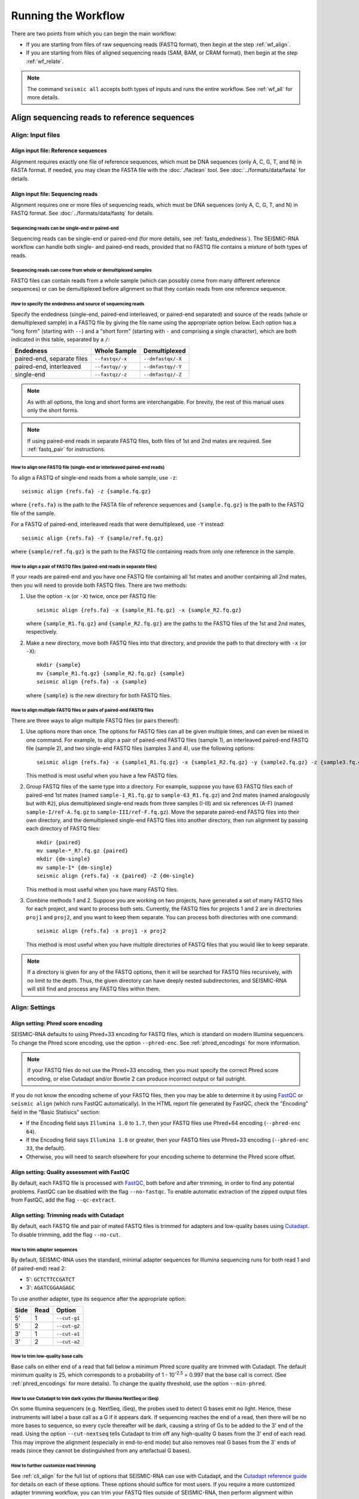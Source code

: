 
Running the Workflow
========================================================================

There are two points from which you can begin the main workflow:

- If you are starting from files of raw sequencing reads (FASTQ format),
  then begin at the step :ref:`wf_align`.
- If you are starting from files of aligned sequencing reads (SAM, BAM,
  or CRAM format), then begin at the step :ref:`wf_relate`.

.. note::
    The command ``seismic all`` accepts both types of inputs and runs
    the entire workflow.
    See :ref:`wf_all` for more details.


.. _wf_align:

Align sequencing reads to reference sequences
------------------------------------------------------------------------

Align: Input files
^^^^^^^^^^^^^^^^^^^^^^^^^^^^^^^^^^^^^^^^^^^^^^^^^^^^^^^^^^^^^^^^^^^^^^^^

Align input file: Reference sequences
""""""""""""""""""""""""""""""""""""""""""""""""""""""""""""""""""""""""

Alignment requires exactly one file of reference sequences, which must
be DNA sequences (only A, C, G, T, and N) in FASTA format.
If needed, you may clean the FASTA file with the :doc:`./faclean` tool.
See :doc:`../formats/data/fasta` for details.

Align input file: Sequencing reads
""""""""""""""""""""""""""""""""""""""""""""""""""""""""""""""""""""""""

Alignment requires one or more files of sequencing reads, which must be
DNA sequences (only A, C, G, T, and N) in FASTQ format.
See :doc:`../formats/data/fastq` for details.

Sequencing reads can be single-end or paired-end
''''''''''''''''''''''''''''''''''''''''''''''''''''''''''''''''''''''''

Sequencing reads can be single-end or paired-end (for more details, see
:ref:`fastq_endedness`).
The SEISMIC-RNA workflow can handle both single- and paired-end reads,
provided that no FASTQ file contains a mixture of both types of reads.

Sequencing reads can come from whole or demultiplexed samples
''''''''''''''''''''''''''''''''''''''''''''''''''''''''''''''''''''''''

FASTQ files can contain reads from a whole sample (which can possibly
come from many different reference sequences) or can be demultiplexed
before alignment so that they contain reads from one reference sequence.

How to specify the endedness and source of sequencing reads
''''''''''''''''''''''''''''''''''''''''''''''''''''''''''''''''''''''''

Specify the endedness (single-end, paired-end interleaved, or paired-end
separated) and source of the reads (whole or demultiplexed sample) in a
FASTQ file by giving the file name using the appropriate option below.
Each option has a "long form" (starting with ``--``) and a "short form"
(starting with ``-`` and comprising a single character), which are both
indicated in this table, separated by a ``/``:

========================== =============== =================
Endedness                  Whole Sample    Demultiplexed
========================== =============== =================
paired-end, separate files ``--fastqx/-x`` ``--dmfastqx/-X``
paired-end, interleaved    ``--fastqy/-y`` ``--dmfastqy/-Y``
single-end                 ``--fastqz/-z`` ``--dmfastqz/-Z``
========================== =============== =================

.. note::
    As with all options, the long and short forms are interchangable.
    For brevity, the rest of this manual uses only the short forms.

.. note::
    If using paired-end reads in separate FASTQ files, both files of 1st
    and 2nd mates are required. See :ref:`fastq_pair` for instructions.

How to align one FASTQ file (single-end or interleaved paired-end reads)
''''''''''''''''''''''''''''''''''''''''''''''''''''''''''''''''''''''''

To align a FASTQ of single-end reads from a whole sample, use ``-z``::

    seismic align {refs.fa} -z {sample.fq.gz}

where ``{refs.fa}`` is the path to the FASTA file of reference sequences
and ``{sample.fq.gz}`` is the path to the FASTQ file of the sample.

For a FASTQ of paired-end, interleaved reads that were demultiplexed,
use ``-Y`` instead::

    seismic align {refs.fa} -Y {sample/ref.fq.gz}

where ``{sample/ref.fq.gz}`` is the path to the FASTQ file containing
reads from only one reference in the sample.

.. _fastq_pair:

How to align a pair of FASTQ files (paired-end reads in separate files)
''''''''''''''''''''''''''''''''''''''''''''''''''''''''''''''''''''''''

If your reads are paired-end and you have one FASTQ file containing all
1st mates and another containing all 2nd mates, then you will need to
provide both FASTQ files.
There are two methods:

1.  Use the option ``-x`` (or ``-X``) twice, once per FASTQ file::

        seismic align {refs.fa} -x {sample_R1.fq.gz} -x {sample_R2.fq.gz}

    where ``{sample_R1.fq.gz}`` and ``{sample_R2.fq.gz}`` are the paths
    to the FASTQ files of the 1st and 2nd mates, respectively.

2.  Make a new directory, move both FASTQ files into that directory, and
    provide the path to that directory with ``-x`` (or ``-X``)::

        mkdir {sample}
        mv {sample_R1.fq.gz} {sample_R2.fq.gz} {sample}
        seismic align {refs.fa} -x {sample}

    where ``{sample}`` is the new directory for both FASTQ files.

How to align multiple FASTQ files or pairs of paired-end FASTQ files
''''''''''''''''''''''''''''''''''''''''''''''''''''''''''''''''''''''''

There are three ways to align multiple FASTQ files (or pairs thereof):

1.  Use options more than once.
    The options for FASTQ files can all be given multiple times, and can
    even be mixed in one command.
    For example, to align a pair of paired-end FASTQ files (sample 1),
    an interleaved paired-end FASTQ file (sample 2), and two single-end
    FASTQ files (samples 3 and 4), use the following options::

        seismic align {refs.fa} -x {sample1_R1.fq.gz} -x {sample1_R2.fq.gz} -y {sample2.fq.gz} -z {sample3.fq.gz} -z {sample4.fq.gz}

    This method is most useful when you have a few FASTQ files.

2.  Group FASTQ files of the same type into a directory.
    For example, suppose you have 63 FASTQ files each of paired-end 1st
    mates (named ``sample-1_R1.fq.gz`` to ``sample-63_R1.fq.gz``) and
    2nd mates (named analogously but with ``R2``), plus demultiplexed
    single-end reads from three samples (I-III) and six references (A-F)
    (named ``sample-I/ref-A.fq.gz`` to ``sample-III/ref-F.fq.gz``).
    Move the separate paired-end FASTQ files into their own directory,
    and the demultiplexed single-end FASTQ files into another directory,
    then run alignment by passing each directory of FASTQ files::

        mkdir {paired}
        mv sample-*_R?.fq.gz {paired}
        mkdir {dm-single}
        mv sample-I* {dm-single}
        seismic align {refs.fa} -x {paired} -Z {dm-single}

    This method is most useful when you have many FASTQ files.

3.  Combine methods 1 and 2.
    Suppose you are working on two projects, have generated a set of
    many FASTQ files for each project, and want to process both sets.
    Currently, the FASTQ files for projects 1 and 2 are in directories
    ``proj1`` and ``proj2``, and you want to keep them separate.
    You can process both directories with one command::

        seismic align {refs.fa} -x proj1 -x proj2

    This method is most useful when you have multiple directories of
    FASTQ files that you would like to keep separate.

.. note::
    If a directory is given for any of the FASTQ options, then it will
    be searched for FASTQ files recursively, with no limit to the depth.
    Thus, the given directory can have deeply nested subdirectories, and
    SEISMIC-RNA will still find and process any FASTQ files within them.

Align: Settings
^^^^^^^^^^^^^^^^^^^^^^^^^^^^^^^^^^^^^^^^^^^^^^^^^^^^^^^^^^^^^^^^^^^^^^^^

Align setting: Phred score encoding
""""""""""""""""""""""""""""""""""""""""""""""""""""""""""""""""""""""""

SEISMIC-RNA defaults to using Phred+33 encoding for FASTQ files, which
is standard on modern Illumina sequencers.
To change the Phred score encoding, use the option ``--phred-enc``.
See :ref:`phred_encodings` for more information.

.. note::
    If your FASTQ files do not use the Phred+33 encoding, then you must
    specify the correct Phred score encoding, or else Cutadapt and/or
    Bowtie 2 can produce incorrect output or fail outright.

If you do not know the encoding scheme of your FASTQ files, then you may
be able to determine it by using `FastQC`_ or ``seismic align`` (which
runs FastQC automatically).
In the HTML report file generated by FastQC, check the "Encoding" field
in the "Basic Statisics" section:

- If the Encoding field says ``Illumina 1.0`` to ``1.7``, then your
  FASTQ files use Phred+64 encoding (``--phred-enc 64``).
- If the Encoding field says ``Illumina 1.8`` or greater, then your
  FASTQ files use Phred+33 encoding (``--phred-enc 33``, the default).
- Otherwise, you will need to search elsewhere for your encoding scheme
  to determine the Phred score offset.

Align setting: Quality assessment with FastQC
""""""""""""""""""""""""""""""""""""""""""""""""""""""""""""""""""""""""

By default, each FASTQ file is processed with `FastQC`_, both before and
after trimming, in order to find any potential problems.
FastQC can be disabled with the flag ``--no-fastqc``.
To enable automatic extraction of the zipped output files from FastQC,
add the flag ``--qc-extract``.

Align setting: Trimming reads with Cutadapt
""""""""""""""""""""""""""""""""""""""""""""""""""""""""""""""""""""""""

By default, each FASTQ file and pair of mated FASTQ files is trimmed for
adapters and low-quality bases using `Cutadapt`_. To disable trimming,
add the flag ``--no-cut``.

How to trim adapter sequences
''''''''''''''''''''''''''''''''''''''''''''''''''''''''''''''''''''''''

By default, SEISMIC-RNA uses the standard, minimal adapter sequences for
Illumina sequencing runs for both read 1 and (if paired-end) read 2:

- 5': ``GCTCTTCCGATCT``
- 3': ``AGATCGGAAGAGC``

To use another adapter, type its sequence after the appropriate option:

====== ====== ==============
 Side   Read   Option
====== ====== ==============
 5'     1      ``--cut-g1``
 5'     2      ``--cut-g2``
 3'     1      ``--cut-a1``
 3'     2      ``--cut-a2``
====== ====== ==============

How to trim low-quality base calls
''''''''''''''''''''''''''''''''''''''''''''''''''''''''''''''''''''''''

Base calls on either end of a read that fall below a minimum Phred score
quality are trimmed with Cutadapt.
The default minimum quality is 25, which corresponds to a probability of
1 - 10\ :sup:`-2.5` = 0.997 that the base call is correct.
(See :ref:`phred_encodings` for more details).
To change the quality threshold, use the option ``--min-phred``.

How to use Cutadapt to trim dark cycles (for Illumina NextSeq or iSeq)
''''''''''''''''''''''''''''''''''''''''''''''''''''''''''''''''''''''''

On some Illumina sequencers (e.g. NextSeq, iSeq), the probes used to
detect G bases emit no light. Hence, these instruments will label a base
call as a G if it appears dark. If sequencing reaches the end of a read,
then there will be no more bases to sequence, so every cycle thereafter
will be dark, causing a string of Gs to be added to the 3' end of the
read. Using the option ``--cut-nextseq`` tells Cutadapt to trim off any
high-quality G bases from the 3' end of each read. This may improve the
alignment (especially in end-to-end mode) but also removes real G bases
from the 3' ends of reads (since they cannot be distinguished from any
artefactual G bases).

How to further customize read trimming
''''''''''''''''''''''''''''''''''''''''''''''''''''''''''''''''''''''''

See :ref:`cli_align` for the full list of options that SEISMIC-RNA can
use with Cutadapt, and the `Cutadapt reference guide`_ for details on
each of these options.
These options should suffice for most users.
If you require a more customized adapter trimming workflow, you can trim
your FASTQ files outside of SEISMIC-RNA, then perform alignment within
SEISMIC-RNA, using the option ``--no-cut`` to disable additional adapter
trimming.

Align setting: Mapping reads with Bowtie 2
""""""""""""""""""""""""""""""""""""""""""""""""""""""""""""""""""""""""

How to pre-build a Bowtie 2 index (optional)
''''''''''''''''''''''''''''''''''''''''''''''''''''''''''''''''''''''''

Bowtie 2 requires the FASTA file of reference sequences to be indexed.
A Bowtie 2 index comprises six files, all in the same directory as and
with the same name as the FASTA file, with the extensions ``.1.bt2``,
``.2.bt2``, ``.3.bt2``, ``.4.bt2``, ``.rev.1.bt2``, and ``.rev.2.bt2``.

If the index is missing, then SEISMIC-RNA will create a temporary index
automatically using ``bowtie2-build`` each time you run alignment.
Automatic indexing is efficient when the FASTA file is small: several
hundred reference sequences or fewer.
For larger FASTA files (e.g. a whole eukaryotic transcriptome), building
a temporary index each time alignment is run becomes costly.
In this case, it is more efficient to pre-build the index, which you can
do with this command::

    bowtie2-build {refs}.fa {refs}

where ``{refs}`` is the path to and name of your FASTA file.
See the `Bowtie 2 Indexer manual`_ for more details.

.. note::
    If you use a pre-built Bowtie 2 index, then SEISMIC-RNA does *not*
    verify that the index was actually built from the FASTA file of the
    same name.
    You can assume the index is correct if you build it using the above
    command and avoid modifying or replacing the FASTA and index files.
    Discrepancies between the FASTA file and the index files can crash
    the ``align`` and ``relate`` steps or produce erroneous results.

How to choose between local and end-to-end alignment
''''''''''''''''''''''''''''''''''''''''''''''''''''''''''''''''''''''''

During alignment, Bowtie 2 can either align the entirety of each read
(end-to-end mode) or find and align only the section of the read that
yields the best alignment score (local mode).
See the `description of alignment modes in Bowtie 2`_ for more details.

Generally, end-to-end mode yields spurious mutations (false positives)
at the ends of reads if the reads contain artifacts such as low-quality
base calls or untrimmed or improperly trimmed adapters.
Conversely, local mode misses real mutations (false negatives) within
several nucleotides of the ends of reads because such mutations are not,
by definition, part of the best local alignment.

Concerning RNA mutational profiling, false positives are generally much
more problematic than false negatives, so SEISMIC-RNA uses local mode
(``--bt2-local``) by default.
Use end-to-end mode (``--bt2-end-to-end``) only if you have a compelling
reason to do so (e.g. if it is essential to detect mutations at the ends
of reads) and only after carefully trimming any extraneous sequences
from the ends of the reads.

How to align paired-end reads
''''''''''''''''''''''''''''''''''''''''''''''''''''''''''''''''''''''''

Bowtie 2 considers paired-end reads to align "concordantly" when their
relative positions match expectations and "discordantly" otherwise. See
the `Bowtie 2 manual for details on concordant/discordant alignments`_.
By default, SEISMIC-RNA treats only concordantly aligning pairs as valid
alignments. To also treat discordant pairs as valid alignments, use the
flag ``--bt2-discordant``.

Several options control which types of alignments are concordant. First,
the expected orientation of paired mates is set using ``--bt2-orient``.
It can be ``fr`` (the 5'-most mate is forward, the 3'-most is reversed),
``rf`` (the 5'-most mate is reversed, the 3'-most is forward), or ``ff``
(both mates are forward). The default is ``fr`` (the most common type).
Second, the mates may `overlap partially or completely, or dovetail`_.
By default, overlaps (partial and complete) are considered concordant,
and dovetailing is considered discordant. The flag ``--bt2-no-contain``
treats as discordant pairs where one mate completely overlaps the other,
while ``--bt2-dovetail`` treats dovetailed pairs as concordant. Pairs
that overlap partially are always considered concordant in SEISMIC-RNA.

.. note::
    The flags ``--bt2-[no-]contain`` and ``--bt2-[no-]dovetail`` choose
    whether to treat these types of overlaps as concordant (yes) or
    discordant (no). If they are treated as discordant, then the flag
    ``--bt2-[no-]discordant`` determines whether they are considered
    valid alignments (yes) or invalid (no).

The option ``--bt2-mixed`` enables `mixed mode`_ wherein, for pairs that
fail to produce a valid paired-end alignment, Bowtie 2 attempts to align
each mate individually (as if it were a single-end read).

How to filter aligned reads
''''''''''''''''''''''''''''''''''''''''''''''''''''''''''''''''''''''''

Alignments can be filtered by `alignment score`_ and `mapping quality`_,
which are distinct properties.

`Alignment score`_ measures how well a read aligns to a given location
in the reference.
It is calculated from the number of matches, substitutions, and gaps
using the score parameters.
The minimum alignment scores for local and end-to-end modes can be set
using ``--bt2-score-min-loc`` and ``--bt2-score-min-e2e``, respectively.
See the `section of the Bowtie 2 manual on alignment scores`_ for advice
on setting this parameter.

`Mapping quality`_ measures how unique an alignment is: high quality if
the read aligns with a high score to exactly one location, low quality
if it aligns with similar scores to multiple locations in the reference.
The default minimum quality is 25, which corresponds to a confidence of
1 - 10\ :sup:`-2.5` = 0.997 that the read has aligned correctly.
To change the quality threshold, use the option ``--min-mapq``.
For those searching for this option in Bowtie 2, you will not find it.
Instead, reads with insufficient mapping quality are filtered out after
alignment using the `view command in Samtools`_.

How to filter by number of aligned reads
''''''''''''''''''''''''''''''''''''''''''''''''''''''''''''''''''''''''

In general, alignment maps containing very few reads are not useful for
mutational profiling, due to their inherently low coverage per position.
Worse, if aligning to a very large number of references (e.g. an entire
transcriptome), most of the references would likely receive insufficient
reads, so most of the (many) output XAM files would be useless clutter.

To remedy this inconvenience, after alignment has finished, XAM files
with fewer than a minimum number of reads are automatically deleted.
The default is 1000, which can be set using the option ``--min-reads``.
Setting ``--min-reads`` to 0 disables automatically deleting XAM files.

How to further customize alignment
''''''''''''''''''''''''''''''''''''''''''''''''''''''''''''''''''''''''

See :ref:`cli_align` for the full list of options that SEISMIC-RNA can
use with Bowtie 2, and the `Bowtie 2 manual`_ for details on each of
these options.
These options should suffice for most users.
If you require a more customized alignment workflow, you can align your
your FASTQ files outside of SEISMIC-RNA, then pass the resulting XAM
files into SEISMIC-RNA at the step :ref:`wf_relate`.

.. _bam_vs_cram:

Align setting: Format of alignment maps
""""""""""""""""""""""""""""""""""""""""""""""""""""""""""""""""""""""""

SEISMIC-RNA can output alignment map files in either BAM or CRAM format.
For details on these file formats, see :doc:`../../formats/data/xam`.
The default is CRAM format (option ``--cram``); BAM format is enabled
using the option ``--bam``.

Alignment maps in CRAM format are smaller than their BAM counterparts,
and hence better suited to long-term storage.
However, the better compression of CRAM files comes at three costs:

- A CRAM file must be accompanied by a FASTA file storing the sequence
  of every reference that appears in the header of the CRAM file.
  A CRAM file stores only the relative path to its FASTA file, not the
  sequence information, which enables the CRAM file to be much smaller
  than it would be if it did need to contain its own sequences.
  Because the FASTA file existed before and during the alignment, having
  this FASTA file accompany the CRAM file usually incurs no extra cost.
  However, moving or deleting the FASTA will break the CRAM file.
  As a safeguard against this fragility, SEISMIC-RNA keeps a copy of the
  original FASTA file in the same directory as the output CRAM file.
  Creating an actual copy would require more storage space and defeat
  the purpose of CRAM's smaller file size, so SEISMIC-RNA actually makes
  a `hard link`_ -- not a copy -- which requires minimal extra space.
  In some circumstances, making a hard link can fail, in which case
  SEISMIC-RNA will resort to copying the FASTA file instead.
- Reading and writing CRAM files is slower than for BAM files due to the
  extra effort needed for compressing and decompressing CRAM files.
- In the `CIGAR strings`_, distinction between reference matches (``=``)
  and substitutions (``X``) is lost upon compressing to CRAM format.
  Thus, ``seismic relate`` must perform extra work to determine if each
  non-gapped position is a match or substitution, which makes it run
  more slowly than it would if the distinction had been preserved.

In general, use CRAM format if minimizing the size of your alignment
map files is a priority, especially for long-term storage.
Use BAM format to make the ``align`` and ``relate`` steps run faster,
and to increase the robustness of the output files (because BAM files
are self-contained, while CRAM files will break without the FASTA file
that accompanies them).

Align: output files
^^^^^^^^^^^^^^^^^^^^^^^^^^^^^^^^^^^^^^^^^^^^^^^^^^^^^^^^^^^^^^^^^^^^^^^^

All output files, except FastQC reports, are written into the directory
``{out}/{sample}/align``, where ``{out}`` is the output directory and
``{sample}`` is the name of the sample.

Align output file: FastQC reports
""""""""""""""""""""""""""""""""""""""""""""""""""""""""""""""""""""""""

If FastQC is run, then it outputs files to ``{out}/{sample}/qc``, where
``{out}`` is the output directory (``--out-dir``) and ``{sample}`` is
the name of the sample.
The directory ``{out}/{sample}/qc/init`` is always created and contains
FastQC reports of the initial FASTQ files.
If adapter/quality trimming was run, ``{out}/{sample}/qc/trim`` is also
created for FastQC reports of the trimmed FASTQ files.

In each directory (``init`` and ``trim``), FastQC writes two files for
each FASTQ file: ``{fq_name}_fastqc.html`` and ``{fq_name}_fastqc.zip``,
where ``{fq_name}`` is the name of the original FASTQ file up to the
file extension.
If the option ``--qc-extract`` is given, then FastQC will also unzip
``{fq_name}_fastqc.zip`` to the directory ``{fq_name}_fastqc``.
For details on these outputs, see the documentation for `FastQC`_.

Align output file: Alignment maps
""""""""""""""""""""""""""""""""""""""""""""""""""""""""""""""""""""""""

The most important outputs of ``seismic align`` are alignment map files.
Alignment maps store the location in the reference sequence to which
each read aligned, as well as the Phred quality scores, mapping quality,
and mutated positions.
SEISMIC-RNA outputs alignment maps where every read aligns to the same
reference (although this is not a restriction outside of SEISMIC-RNA).
Each alignment map is written to ``{ref}.{xam}``, where ``{ref}`` is the
name of the reference to which the reads aligned, and ``{xam}`` is the
file extension (depending on the selected format).
SEISMIC-RNA can output alignment maps in either BAM or CRAM format.
For a comparison of these formats, see :ref:`bam_vs_cram`.

Align output file: Reference sequences
""""""""""""""""""""""""""""""""""""""""""""""""""""""""""""""""""""""""

If the alignment maps are output in CRAM format, then FASTA file(s) of
the reference sequence(s) are also output alongside the CRAM files.
If the sequencing reads came from a whole sample, then a single FASTA
file, bearing the same name as the input FASTA file, will be output.
The output file will be a `hard link`_ to the input file, if possible,
to avoid consuming unnecessary storage space.
If the sequencing reads were demultiplexed before alignment, then for
each output CRAM file, a FASTA file with the same name (up to the file
extension) will be written to the same directory.
In both cases, each output FASTA will be indexed using `samtools faidx`_
to speed up reading the CRAM files.
If the alignment maps are output in BAM format, then FASTA files are not
output alongside them.

.. _wf_unaligned:

Align output file: Unaligned reads
""""""""""""""""""""""""""""""""""""""""""""""""""""""""""""""""""""""""

In addition to the alignment maps, SEISMIC-RNA outputs FASTQ file(s) of
reads that Bowtie 2 could not align:

- Each whole-sample FASTQ file of single-end (``-z``) or interleaved
  (``-y``) reads yields one file: ``unaligned.fq.gz``
- Each pair of whole-sample FASTQ files of 1st and 2nd mates (``-x``)
  yields two files: ``unaligned.fq.1.gz`` and ``unaligned.fq.2.gz``
- Each demultiplexed FASTQ file of single-end (``-Z``) or interleaved
  (``-Y``) reads yields one file: ``{ref}__unaligned.fq.gz``
- Each pair of demultiplexed FASTQ files of 1st and 2nd mates (``-X``)
  yields two files:
  ``{ref}__unaligned.fq.1.gz`` and ``{ref}__unaligned.fq.2.gz``

where ``{ref}`` is the reference for demultiplexed FASTQ files.

Outputting these files of unaligned reads can be disabled using the
option ``--bt2-no-un``.

Align output file: Report
""""""""""""""""""""""""""""""""""""""""""""""""""""""""""""""""""""""""

A report file, ``align-report.json``, is also written that records the
settings used to run alignment and summarizes the results of alignment.
See :doc:`../formats/report/align` for more information.

Align: Troubleshooting
^^^^^^^^^^^^^^^^^^^^^^^^^^^^^^^^^^^^^^^^^^^^^^^^^^^^^^^^^^^^^^^^^^^^^^^^

Troubleshooting a lower-than-expected alignment rate
""""""""""""""""""""""""""""""""""""""""""""""""""""""""""""""""""""""""

If the percent of reads aligning to the reference is less than expected,
then try the following steps (in this order):

1.  Ensure you are using Bowtie version 2.5.1 or later (version 2.5.0
    has a bug that affects alignment rate).
    You can check the version with ``bowtie2 --version | head -n 1``.
2.  Double check that the FASTA has the correct reference sequence(s)
    and that, if the Bowtie 2 index was pre-built before the align step,
    that the correct FASTA file was used.
3.  Examine the reads that failed to align (see :ref:`wf_unaligned`).
    Choose several reads randomly and check if they could come from any
    known sources by querying `BLAST`_ (or similar tools) for short
    (20 - 40 nt) segments of each read.
    Identifying the sources of unaligned reads can help determine the
    cause of the problem (e.g. contamination with ribosomal or foreign
    RNA such as from *Mycoplasma*, incorrect indexes used during FASTQ
    generation) and whether the reads that did align are still usable.

.. _wf_relate:

Relate each read to every reference position
------------------------------------------------------------------------

Relate: Input files
^^^^^^^^^^^^^^^^^^^^^^^^^^^^^^^^^^^^^^^^^^^^^^^^^^^^^^^^^^^^^^^^^^^^^^^^

Relate input file: Reference sequences
""""""""""""""""""""""""""""""""""""""""""""""""""""""""""""""""""""""""

Relate requires exactly one file of reference sequences, which must be
DNA sequences (only A, C, G, T, and N) in FASTA format.
If needed, you may clean the FASTA file with the :doc:`./faclean` tool.
See :doc:`../formats/data/fasta` for details.

Relate input file: Alignment maps
""""""""""""""""""""""""""""""""""""""""""""""""""""""""""""""""""""""""

Relate requires one or more alignment map files, each of which must be
in SAM, BAM, or CRAM format (collectively, "XAM" format).
See :doc:`../formats/data/xam` for details.

.. note::
    The references in the FASTA file must match those to which the reads
    in the alignment map were aligned.
    Discrepancies can cause the ``relate`` command to fail or produce
    erroneous relation vectors.
    This problem will not occur if you use the same (unaltered) FASTA
    file for both the ``align`` and ``relate`` commands, or run both
    at once using the command ``seismic all``.

List every alignment map file after the FASTA file.
Refer to :doc:`./inputs` for details on how to list multiple files.
For example, to compute relation vectors for reads from ``sample-1``
aligned to references ``ref-1`` and ``ref-2``, and from ``sample-2``
aligned to reference ``ref-1``, use the following command::

    seismic relate {refs.fa} sample-1/align/ref-1.cram sample-1/align/ref-2.cram sample-2/align/ref-1.cram

where ``{refs.fa}`` is the path to the file of reference sequences.

Relate: Settings
^^^^^^^^^^^^^^^^^^^^^^^^^^^^^^^^^^^^^^^^^^^^^^^^^^^^^^^^^^^^^^^^^^^^^^^^

Relate options shared with alignment
""""""""""""""""""""""""""""""""""""""""""""""""""""""""""""""""""""""""

Because this workflow can be started from the ``align`` or ``relate``
commands, the latter duplicates some of the options of the former:
``--phred-enc``, ``--min-mapq``, ``--min-reads``, and ``--out-dir`` have
the same functions in ``relate`` and ``align``.

Relate setting: Minimum Phred score
""""""""""""""""""""""""""""""""""""""""""""""""""""""""""""""""""""""""

Base calls with Phred scores below ``--min-phred`` are labeled ambiguous
matches or substitutions, as if they were ``N``\s.
For example, if the minimum Phred score is 25 (the default) and a base
``T`` is called as a match with a Phred score of 20, then it would be
marked as possibly a match and possibly a subsitution to A, C, or G.
See :ref:`relate_low_qual` for more information.

Relate setting: Ambiguous insertions and deletions
""""""""""""""""""""""""""""""""""""""""""""""""""""""""""""""""""""""""

The most tricky problem in computing relation vectors is that insertions
and deletions ("indels") in repetitive regions cause ambiguities.
SEISMIC-RNA introduces a new algorithm for identifying ambiguous indels
(see :doc:`../algos/ambrel` for more information).
This algorithm is enabled by default.
If it is not necessary to identify ambiguous indels, then the algorithm
can be disabled with ``--no-ambrel``, which will speed up ``relate`` at
the cost of reducing its accuracy on indels.

Relate setting: Batch size
""""""""""""""""""""""""""""""""""""""""""""""""""""""""""""""""""""""""

For an explanation of batching and how to use it, see :ref:`batches`.

The dataset is partitioned into batches by the ``relate`` command.
The option ``--batch-size`` sets a target amount of data for each batch,
in millions of base calls (megabases).
This calculation considers the total number of relationships per read,
which equals the length of the reference sequence.
Thus, the number of base calls *B* is the product of the number of reads
*N* and the length of the reference sequence *L*:

*B* = *NL*

Since *L* is known and ``--batch-size`` specifies a target size for *B*,
*N* can be solved for:

*N* = *B*/*L*

SEISMIC-RNA will aim to put exactly *N* reads in each batch but the last
(the last batch can be smaller because it has just the leftover reads).
If the reads are single-ended or if alignment was not run in mixed mode,
then every batch but the last will contain exactly *N* reads.
If mixed mode was used, then batches may contain more than *N* reads, up
to a maximum of 2\ *N* in the extreme case that every read in the batch
belonged to a pair in which the other mate did not align.

Relate: Output files
^^^^^^^^^^^^^^^^^^^^^^^^^^^^^^^^^^^^^^^^^^^^^^^^^^^^^^^^^^^^^^^^^^^^^^^^

All output files go into the directory ``{out}/{sample}/relate/{ref}``,
where ``{out}`` is the output directory, ``{sample}`` is the sample, and
``{ref}`` is the name of the reference.

Relate output file: Batch of relation vectors
""""""""""""""""""""""""""""""""""""""""""""""""""""""""""""""""""""""""

The data of relationships is written in batches.
Each batch contains a ``RelateBatchIO`` object and is saved to the file
``relate-batch-{num}.brickle``, where ``{num}`` is the batch number.
See :doc:`../data/relate/relate` for details on the data structure.
See :doc:`../formats/data/brickle` for details on brickle files.

Relate output file: Batch of read names
""""""""""""""""""""""""""""""""""""""""""""""""""""""""""""""""""""""""

For each batch, the relate step assigns an index (a nonnegative integer)
to each read and writes a file mapping the indexes to the read names.
Each batch contains a ``QnamesBatchIO`` object and is saved to the file
``qnames-batch-{num}.brickle``, where ``{num}`` is the batch number.
See :doc:`../data/relate/qnames` for details on the data structure.
See :doc:`../formats/data/brickle` for details on brickle files.

Relate output file: Reference sequence
""""""""""""""""""""""""""""""""""""""""""""""""""""""""""""""""""""""""

The relate step writes the reference sequence as a ``RefseqIO`` object
to the file ``refseq.brickle``.
See :doc:`../data/relate/refseq` for details on the data structure.
See :doc:`../formats/data/brickle` for details on brickle files.

Relate output file: Report
""""""""""""""""""""""""""""""""""""""""""""""""""""""""""""""""""""""""

A report file is written that records the settings used to generate
relation vectors summarizes the results.
See :doc:`../formats/report/relate` for more information.

.. _wf_all:

Run the entire workflow with one command
------------------------------------------------------------------------

.. note::
    ``seismic all`` accepts FASTQ, SAM/BAM/CRAM, relate/mask/cluster report, and
    table files and directories as inputs.

From BAM, report, and/or table file(s)::

    seismic all refs.fa out/sample/align/Ref.bam out/sample/*/*-report.json out/sample/table/*/*.csv


.. note::
    Only the align, relate, mask, and table steps run by default. Enable
    clustering by specifying ``--max-clusters`` (``-k``) followed by the
    maximum number of clusters to attempt. Enable structure prediction
    with the flag ``--fold``.

.. _FastQC: https://www.bioinformatics.babraham.ac.uk/projects/fastqc/
.. _Cutadapt: https://cutadapt.readthedocs.io/en/stable/
.. _Cutadapt reference guide: https://cutadapt.readthedocs.io/en/stable/reference.html
.. _Bowtie 2 Indexer manual: https://bowtie-bio.sourceforge.net/bowtie2/manual.shtml#the-bowtie2-build-indexer
.. _description of alignment modes in Bowtie 2: https://bowtie-bio.sourceforge.net/bowtie2/manual.shtml#end-to-end-alignment-versus-local-alignment
.. _alignment score: https://bowtie-bio.sourceforge.net/bowtie2/manual.shtml#scores-higher-more-similar
.. _section of the Bowtie 2 manual on alignment scores: https://bowtie-bio.sourceforge.net/bowtie2/manual.shtml#valid-alignments-meet-or-exceed-the-minimum-score-threshold
.. _mapping quality: https://bowtie-bio.sourceforge.net/bowtie2/manual.shtml#mapping-quality-higher-more-unique
.. _CIGAR strings: https://samtools.github.io/hts-specs/
.. _view command in Samtools: https://www.htslib.org/doc/samtools-view.html
.. _Bowtie 2 manual for details on concordant/discordant alignments: https://bowtie-bio.sourceforge.net/bowtie2/manual.shtml#concordant-pairs-match-pair-expectations-discordant-pairs-dont
.. _mixed mode: https://bowtie-bio.sourceforge.net/bowtie2/manual.shtml#mixed-mode-paired-where-possible-unpaired-otherwise
.. _overlap partially or completely, or dovetail: https://bowtie-bio.sourceforge.net/bowtie2/manual.shtml#mates-can-overlap-contain-or-dovetail-each-other
.. _Bowtie 2 manual: https://bowtie-bio.sourceforge.net/bowtie2/manual.shtml
.. _BLAST: https://blast.ncbi.nlm.nih.gov/Blast.cgi?PROGRAM=blastn&PAGE_TYPE=BlastSearch&LINK_LOC=blasthome
.. _hard link: https://en.wikipedia.org/wiki/Hard_link
.. _samtools faidx: https://www.htslib.org/doc/samtools-faidx.html
.. _glob patterns: https://en.wikipedia.org/wiki/Glob_(programming)
